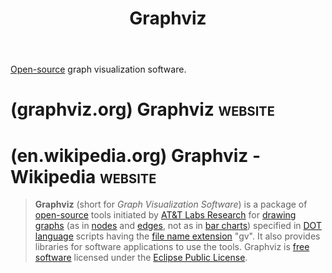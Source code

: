 :PROPERTIES:
:ID:       5054a179-805a-4bda-9668-994a2c954416
:END:
#+title: Graphviz
#+filetags: :open_source:programming_language:diagramming:software:

[[id:a3c19488-876c-4b17-81c0-67b9c7fc64ee][Open-source]] graph visualization software.
* (graphviz.org) Graphviz                                           :website:
:PROPERTIES:
:ID:       9022b84d-1aaf-4687-bc4e-b1827256af96
:ROAM_REFS: https://graphviz.org/
:END:

#+begin_quote
  * Graphviz

  Please join the [[https://forum.graphviz.org/][Graphviz forum]] to ask questions and discuss Graphviz.

  ** What is Graphviz?

  Graphviz is open source graph visualization software.  Graph visualization is a way of representing structural information as diagrams of abstract graphs and networks.  It has important applications in networking, bioinformatics, software engineering, database and web design, machine learning, and in visual interfaces for other technical domains.

  ** Features

  The Graphviz layout programs take descriptions of graphs in a simple text language, and make diagrams in useful formats, such as images and SVG for web pages; PDF or Postscript for inclusion in other documents; or display in an interactive graph browser.  Graphviz has many useful features for concrete diagrams, such as options for colors, fonts, tabular node layouts, line styles, hyperlinks, and custom shapes.

  ** Download

  The current release of Graphviz can be downloaded here: [[https://graphviz.org/download/][Download]] The code base is stored [[https://gitlab.com/graphviz/graphviz/][here]] on GitLab.

  ** Documentation

  Documentation is available in the released package and from here: [[https://graphviz.org/documentation][Documentation]]

  ** Discussions

  You can post questions and comments in the [[https://forum.graphviz.org/][Graphviz forum]].

  ** Bug And Issue Tracking

  You can report or view Graphviz bugs and issues by visiting the Graphviz [[https://gitlab.com/graphviz/graphviz/issues][Issues]] page.
#+end_quote
* (en.wikipedia.org) Graphviz - Wikipedia                           :website:
:PROPERTIES:
:ID:       89ea65ef-3f78-4053-9ad2-8b0b1d3031a3
:ROAM_REFS: https://en.wikipedia.org/wiki/Graphviz
:END:

#+begin_quote
  *Graphviz* (short for /Graph Visualization Software/) is a package of [[https://en.wikipedia.org/wiki/Open-source_software][open-source]] tools initiated by [[https://en.wikipedia.org/wiki/AT&T_Labs][AT&T Labs Research]] for [[https://en.wikipedia.org/wiki/Graph_drawing][drawing]] [[https://en.wikipedia.org/wiki/Graph_(discrete_mathematics)][graphs]] (as in [[https://en.wikipedia.org/wiki/Vertex_(graph_theory)][nodes]] and [[https://en.wikipedia.org/wiki/Edge_(graph_theory)][edges]], not as in [[https://en.wikipedia.org/wiki/Bar_chart][bar charts]]) specified in [[https://en.wikipedia.org/wiki/DOT_(graph_description_language)][DOT language]] scripts having the [[https://en.wikipedia.org/wiki/File_name_extension][file name extension]] "gv".  It also provides libraries for software applications to use the tools.  Graphviz is [[https://en.wikipedia.org/wiki/Free_software][free software]] licensed under the [[https://en.wikipedia.org/wiki/Eclipse_Public_License][Eclipse Public License]].
#+end_quote

